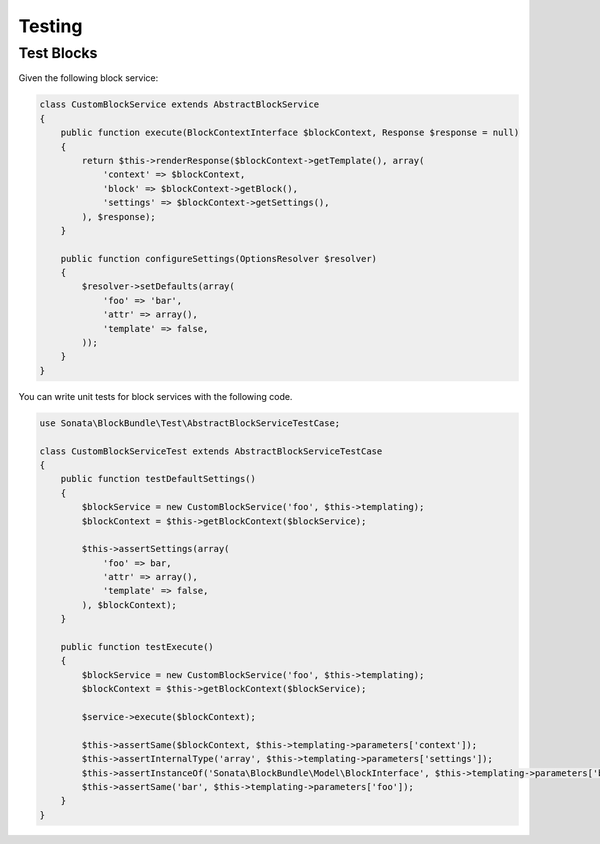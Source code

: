 .. index::
    double: Test Widgets; Definition

Testing
=======

Test Blocks
~~~~~~~~~~~

Given the following block service:

.. code-block:: php

    class CustomBlockService extends AbstractBlockService
    {
        public function execute(BlockContextInterface $blockContext, Response $response = null)
        {
            return $this->renderResponse($blockContext->getTemplate(), array(
                'context' => $blockContext,
                'block' => $blockContext->getBlock(),
                'settings' => $blockContext->getSettings(),
            ), $response);
        }

        public function configureSettings(OptionsResolver $resolver)
        {
            $resolver->setDefaults(array(
                'foo' => 'bar',
                'attr' => array(),
                'template' => false,
            ));
        }
    }


You can write unit tests for block services with the following code.

.. code-block:: php

    use Sonata\BlockBundle\Test\AbstractBlockServiceTestCase;

    class CustomBlockServiceTest extends AbstractBlockServiceTestCase
    {
        public function testDefaultSettings()
        {
            $blockService = new CustomBlockService('foo', $this->templating);
            $blockContext = $this->getBlockContext($blockService);

            $this->assertSettings(array(
                'foo' => bar,
                'attr' => array(),
                'template' => false,
            ), $blockContext);
        }

        public function testExecute()
        {
            $blockService = new CustomBlockService('foo', $this->templating);
            $blockContext = $this->getBlockContext($blockService);

            $service->execute($blockContext);

            $this->assertSame($blockContext, $this->templating->parameters['context']);
            $this->assertInternalType('array', $this->templating->parameters['settings']);
            $this->assertInstanceOf('Sonata\BlockBundle\Model\BlockInterface', $this->templating->parameters['block']);
            $this->assertSame('bar', $this->templating->parameters['foo']);
        }
    }
